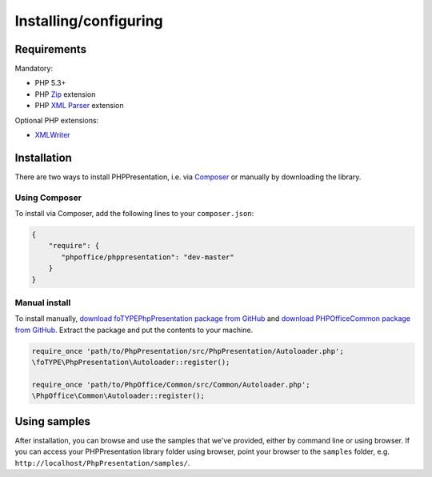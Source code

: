 .. _setup:

Installing/configuring
======================

Requirements
------------

Mandatory:

-  PHP 5.3+
-  PHP `Zip <http://php.net/manual/en/book.zip.php>`__ extension
-  PHP `XML
   Parser <http://www.php.net/manual/en/xml.installation.php>`__
   extension

Optional PHP extensions:

-  `XMLWriter <http://php.net/manual/en/book.xmlwriter.php>`__

Installation
------------

There are two ways to install PHPPresentation, i.e. via
`Composer <http://getcomposer.org/>`__ or manually by downloading the
library.

Using Composer
~~~~~~~~~~~~~~

To install via Composer, add the following lines to your
``composer.json``:

.. code-block:: json

    {
        "require": {
           "phpoffice/phppresentation": "dev-master"
        }
    }

Manual install
~~~~~~~~~~~~~~

To install manually, `download foTYPE\PhpPresentation package from
GitHub <https://github.com/PHPOffice/PHPPresentation/archive/master.zip>`__
and `download PHPOffice\Common package from
GitHub <https://github.com/PHPOffice/Common/archive/master.zip>`__.
Extract the package and put the contents to your machine.

.. code-block:: php

    require_once 'path/to/PhpPresentation/src/PhpPresentation/Autoloader.php';
    \foTYPE\PhpPresentation\Autoloader::register();

    require_once 'path/to/PhpOffice/Common/src/Common/Autoloader.php';
    \PhpOffice\Common\Autoloader::register();

Using samples
-------------

After installation, you can browse and use the samples that we've
provided, either by command line or using browser. If you can access
your PHPPresentation library folder using browser, point your browser to the
``samples`` folder, e.g. ``http://localhost/PhpPresentation/samples/``.

